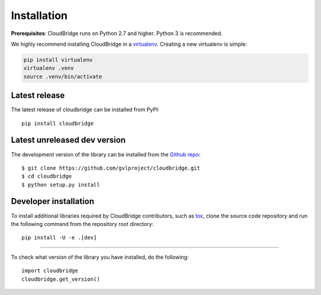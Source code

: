 Installation
============

**Prerequisites**: CloudBridge runs on Python 2.7 and higher. Python 3 is recommended.

We highly recommend installing CloudBridge in a
`virtualenv <http://virtualenv.readthedocs.org/>`_. Creating a new virtualenv
is simple:

.. code-block:: shell

    pip install virtualenv
    virtualenv .venv
    source .venv/bin/activate

Latest release
--------------
The latest release of cloudbridge can be installed from PyPI::

    pip install cloudbridge

Latest unreleased dev version
-----------------------------
The development version of the library can be installed from the
`Github repo <https://github.com/gvlproject/cloudbridge>`_::

    $ git clone https://github.com/gvlproject/cloudbridge.git
    $ cd cloudbridge
    $ python setup.py install

Developer installation
----------------------
To install additional libraries required by CloudBridge contributors, such as
`tox <https://tox.readthedocs.org/en/latest/>`_, clone the source code
repository and run the following command from the repository root directory::

    pip install -U -e .[dev]

----------

To check what version of the library you have installed, do the following::

    import cloudbridge
    cloudbridge.get_version()
